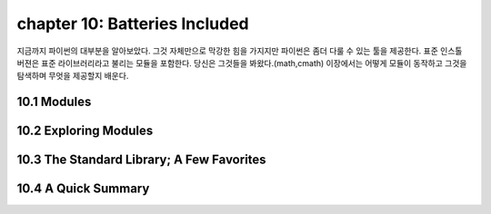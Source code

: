 chapter 10: Batteries Included
==================================
지금까지 파이썬의 대부분을 알아보았다.
그것 자체만으로 막강한 힘을 가지지만 파이썬은 좀더 다룰 수 있는 툴을 제공한다.
표준 인스톨 버젼은 표준 라이브러리라고 불리는 모듈을 포함한다.
당신은 그것들을 봐왔다.(math,cmath)
이장에서는 어떻게 모듈이 동작하고 그것을 탐색하며 무엇을 제공할지 배운다.



10.1 Modules
-------------------



10.2 Exploring Modules
--------------------------




10.3 The Standard Library; A Few Favorites
--------------------------------------------




10.4 A Quick Summary
------------------------


